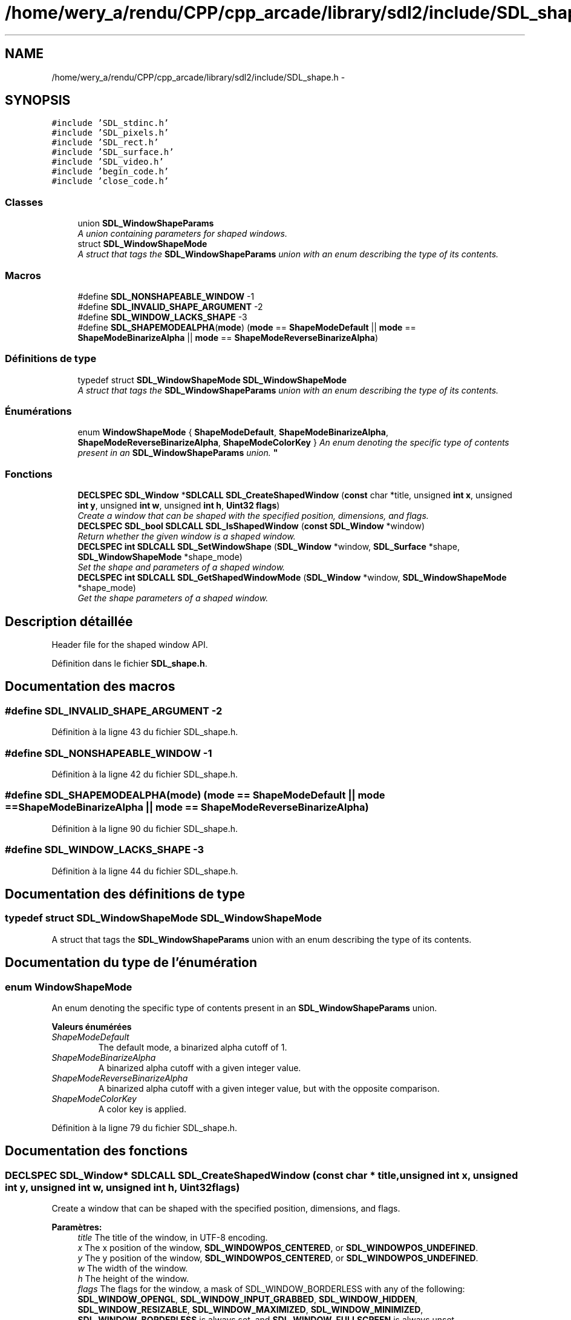 .TH "/home/wery_a/rendu/CPP/cpp_arcade/library/sdl2/include/SDL_shape.h" 3 "Mercredi 30 Mars 2016" "Version 1" "Arcade" \" -*- nroff -*-
.ad l
.nh
.SH NAME
/home/wery_a/rendu/CPP/cpp_arcade/library/sdl2/include/SDL_shape.h \- 
.SH SYNOPSIS
.br
.PP
\fC#include 'SDL_stdinc\&.h'\fP
.br
\fC#include 'SDL_pixels\&.h'\fP
.br
\fC#include 'SDL_rect\&.h'\fP
.br
\fC#include 'SDL_surface\&.h'\fP
.br
\fC#include 'SDL_video\&.h'\fP
.br
\fC#include 'begin_code\&.h'\fP
.br
\fC#include 'close_code\&.h'\fP
.br

.SS "Classes"

.in +1c
.ti -1c
.RI "union \fBSDL_WindowShapeParams\fP"
.br
.RI "\fIA union containing parameters for shaped windows\&. \fP"
.ti -1c
.RI "struct \fBSDL_WindowShapeMode\fP"
.br
.RI "\fIA struct that tags the \fBSDL_WindowShapeParams\fP union with an enum describing the type of its contents\&. \fP"
.in -1c
.SS "Macros"

.in +1c
.ti -1c
.RI "#define \fBSDL_NONSHAPEABLE_WINDOW\fP   \-1"
.br
.ti -1c
.RI "#define \fBSDL_INVALID_SHAPE_ARGUMENT\fP   \-2"
.br
.ti -1c
.RI "#define \fBSDL_WINDOW_LACKS_SHAPE\fP   \-3"
.br
.ti -1c
.RI "#define \fBSDL_SHAPEMODEALPHA\fP(\fBmode\fP)   (\fBmode\fP == \fBShapeModeDefault\fP || \fBmode\fP == \fBShapeModeBinarizeAlpha\fP || \fBmode\fP == \fBShapeModeReverseBinarizeAlpha\fP)"
.br
.in -1c
.SS "Définitions de type"

.in +1c
.ti -1c
.RI "typedef struct \fBSDL_WindowShapeMode\fP \fBSDL_WindowShapeMode\fP"
.br
.RI "\fIA struct that tags the \fBSDL_WindowShapeParams\fP union with an enum describing the type of its contents\&. \fP"
.in -1c
.SS "Énumérations"

.in +1c
.ti -1c
.RI "enum \fBWindowShapeMode\fP { \fBShapeModeDefault\fP, \fBShapeModeBinarizeAlpha\fP, \fBShapeModeReverseBinarizeAlpha\fP, \fBShapeModeColorKey\fP }
.RI "\fIAn enum denoting the specific type of contents present in an \fBSDL_WindowShapeParams\fP union\&. \fP""
.br
.in -1c
.SS "Fonctions"

.in +1c
.ti -1c
.RI "\fBDECLSPEC\fP \fBSDL_Window\fP *\fBSDLCALL\fP \fBSDL_CreateShapedWindow\fP (\fBconst\fP char *title, unsigned \fBint\fP \fBx\fP, unsigned \fBint\fP \fBy\fP, unsigned \fBint\fP \fBw\fP, unsigned \fBint\fP \fBh\fP, \fBUint32\fP \fBflags\fP)"
.br
.RI "\fICreate a window that can be shaped with the specified position, dimensions, and flags\&. \fP"
.ti -1c
.RI "\fBDECLSPEC\fP \fBSDL_bool\fP \fBSDLCALL\fP \fBSDL_IsShapedWindow\fP (\fBconst\fP \fBSDL_Window\fP *window)"
.br
.RI "\fIReturn whether the given window is a shaped window\&. \fP"
.ti -1c
.RI "\fBDECLSPEC\fP \fBint\fP \fBSDLCALL\fP \fBSDL_SetWindowShape\fP (\fBSDL_Window\fP *window, \fBSDL_Surface\fP *shape, \fBSDL_WindowShapeMode\fP *shape_mode)"
.br
.RI "\fISet the shape and parameters of a shaped window\&. \fP"
.ti -1c
.RI "\fBDECLSPEC\fP \fBint\fP \fBSDLCALL\fP \fBSDL_GetShapedWindowMode\fP (\fBSDL_Window\fP *window, \fBSDL_WindowShapeMode\fP *shape_mode)"
.br
.RI "\fIGet the shape parameters of a shaped window\&. \fP"
.in -1c
.SH "Description détaillée"
.PP 
Header file for the shaped window API\&. 
.PP
Définition dans le fichier \fBSDL_shape\&.h\fP\&.
.SH "Documentation des macros"
.PP 
.SS "#define SDL_INVALID_SHAPE_ARGUMENT   \-2"

.PP
Définition à la ligne 43 du fichier SDL_shape\&.h\&.
.SS "#define SDL_NONSHAPEABLE_WINDOW   \-1"

.PP
Définition à la ligne 42 du fichier SDL_shape\&.h\&.
.SS "#define SDL_SHAPEMODEALPHA(\fBmode\fP)   (\fBmode\fP == \fBShapeModeDefault\fP || \fBmode\fP == \fBShapeModeBinarizeAlpha\fP || \fBmode\fP == \fBShapeModeReverseBinarizeAlpha\fP)"

.PP
Définition à la ligne 90 du fichier SDL_shape\&.h\&.
.SS "#define SDL_WINDOW_LACKS_SHAPE   \-3"

.PP
Définition à la ligne 44 du fichier SDL_shape\&.h\&.
.SH "Documentation des définitions de type"
.PP 
.SS "typedef struct \fBSDL_WindowShapeMode\fP  \fBSDL_WindowShapeMode\fP"

.PP
A struct that tags the \fBSDL_WindowShapeParams\fP union with an enum describing the type of its contents\&. 
.SH "Documentation du type de l'énumération"
.PP 
.SS "enum \fBWindowShapeMode\fP"

.PP
An enum denoting the specific type of contents present in an \fBSDL_WindowShapeParams\fP union\&. 
.PP
\fBValeurs énumérées\fP
.in +1c
.TP
\fB\fIShapeModeDefault \fP\fP
The default mode, a binarized alpha cutoff of 1\&. 
.TP
\fB\fIShapeModeBinarizeAlpha \fP\fP
A binarized alpha cutoff with a given integer value\&. 
.TP
\fB\fIShapeModeReverseBinarizeAlpha \fP\fP
A binarized alpha cutoff with a given integer value, but with the opposite comparison\&. 
.TP
\fB\fIShapeModeColorKey \fP\fP
A color key is applied\&. 
.PP
Définition à la ligne 79 du fichier SDL_shape\&.h\&.
.SH "Documentation des fonctions"
.PP 
.SS "\fBDECLSPEC\fP \fBSDL_Window\fP* \fBSDLCALL\fP SDL_CreateShapedWindow (\fBconst\fP char * title, unsigned \fBint\fP x, unsigned \fBint\fP y, unsigned \fBint\fP w, unsigned \fBint\fP h, \fBUint32\fP flags)"

.PP
Create a window that can be shaped with the specified position, dimensions, and flags\&. 
.PP
\fBParamètres:\fP
.RS 4
\fItitle\fP The title of the window, in UTF-8 encoding\&. 
.br
\fIx\fP The x position of the window, \fBSDL_WINDOWPOS_CENTERED\fP, or \fBSDL_WINDOWPOS_UNDEFINED\fP\&. 
.br
\fIy\fP The y position of the window, \fBSDL_WINDOWPOS_CENTERED\fP, or \fBSDL_WINDOWPOS_UNDEFINED\fP\&. 
.br
\fIw\fP The width of the window\&. 
.br
\fIh\fP The height of the window\&. 
.br
\fIflags\fP The flags for the window, a mask of SDL_WINDOW_BORDERLESS with any of the following: \fBSDL_WINDOW_OPENGL\fP, \fBSDL_WINDOW_INPUT_GRABBED\fP, \fBSDL_WINDOW_HIDDEN\fP, \fBSDL_WINDOW_RESIZABLE\fP, \fBSDL_WINDOW_MAXIMIZED\fP, \fBSDL_WINDOW_MINIMIZED\fP, \fBSDL_WINDOW_BORDERLESS\fP is always set, and \fBSDL_WINDOW_FULLSCREEN\fP is always unset\&.
.RE
.PP
\fBRenvoie:\fP
.RS 4
The window created, or NULL if window creation failed\&.
.RE
.PP
\fBVoir également:\fP
.RS 4
\fBSDL_DestroyWindow()\fP 
.RE
.PP

.SS "\fBDECLSPEC\fP \fBint\fP \fBSDLCALL\fP SDL_GetShapedWindowMode (\fBSDL_Window\fP * window, \fBSDL_WindowShapeMode\fP * shape_mode)"

.PP
Get the shape parameters of a shaped window\&. 
.PP
\fBParamètres:\fP
.RS 4
\fIwindow\fP The shaped window whose parameters should be retrieved\&. 
.br
\fIshape_mode\fP An empty shape-mode structure to fill, or NULL to check whether the window has a shape\&.
.RE
.PP
\fBRenvoie:\fP
.RS 4
0 if the window has a shape and, provided shape_mode was not NULL, shape_mode has been filled with the mode data, SDL_NONSHAPEABLE_WINDOW if the SDL_Window given is not a shaped window, or SDL_WINDOW_LACKS_SHAPE if the SDL_Window* given is a shapeable window currently lacking a shape\&.
.RE
.PP
\fBVoir également:\fP
.RS 4
\fBSDL_WindowShapeMode\fP 
.PP
\fBSDL_SetWindowShape\fP 
.RE
.PP

.SS "\fBDECLSPEC\fP \fBSDL_bool\fP \fBSDLCALL\fP SDL_IsShapedWindow (\fBconst\fP \fBSDL_Window\fP * window)"

.PP
Return whether the given window is a shaped window\&. 
.PP
\fBParamètres:\fP
.RS 4
\fIwindow\fP The window to query for being shaped\&.
.RE
.PP
\fBRenvoie:\fP
.RS 4
SDL_TRUE if the window is a window that can be shaped, SDL_FALSE if the window is unshaped or NULL\&. 
.RE
.PP
\fBVoir également:\fP
.RS 4
\fBSDL_CreateShapedWindow\fP 
.RE
.PP

.SS "\fBDECLSPEC\fP \fBint\fP \fBSDLCALL\fP SDL_SetWindowShape (\fBSDL_Window\fP * window, \fBSDL_Surface\fP * shape, \fBSDL_WindowShapeMode\fP * shape_mode)"

.PP
Set the shape and parameters of a shaped window\&. 
.PP
\fBParamètres:\fP
.RS 4
\fIwindow\fP The shaped window whose parameters should be set\&. 
.br
\fIshape\fP A surface encoding the desired shape for the window\&. 
.br
\fIshape_mode\fP The parameters to set for the shaped window\&.
.RE
.PP
\fBRenvoie:\fP
.RS 4
0 on success, SDL_INVALID_SHAPE_ARGUMENT on invalid an invalid shape argument, or SDL_NONSHAPEABLE_WINDOW if the SDL_Window* given does not reference a valid shaped window\&.
.RE
.PP
\fBVoir également:\fP
.RS 4
\fBSDL_WindowShapeMode\fP 
.PP
\fBSDL_GetShapedWindowMode\fP\&. 
.RE
.PP

.SH "Auteur"
.PP 
Généré automatiquement par Doxygen pour Arcade à partir du code source\&.
